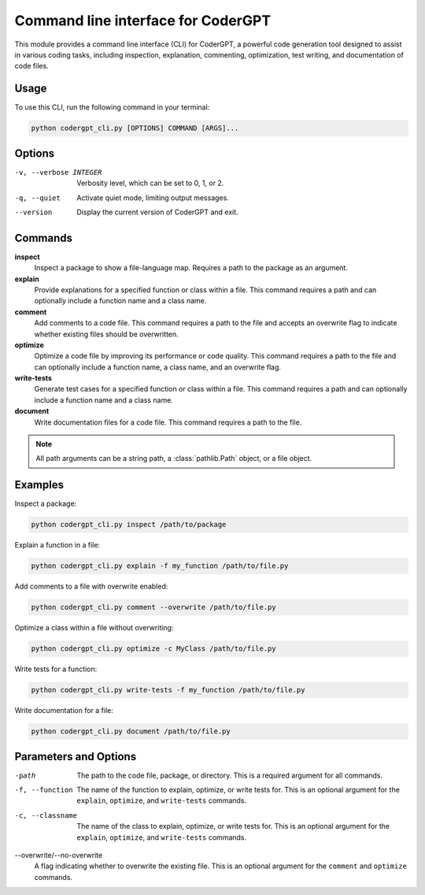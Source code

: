 Command line interface for CoderGPT
====================================

This module provides a command line interface (CLI) for CoderGPT, a powerful code generation tool designed to assist in various coding tasks, including inspection, explanation, commenting, optimization, test writing, and documentation of code files.

.. moduleauthor:: Harshad Hegde

Usage
-----

To use this CLI, run the following command in your terminal:

.. code-block:: shell

    python codergpt_cli.py [OPTIONS] COMMAND [ARGS]...

Options
-------

-v, --verbose INTEGER
  Verbosity level, which can be set to 0, 1, or 2.

-q, --quiet
  Activate quiet mode, limiting output messages.

--version
  Display the current version of CoderGPT and exit.

Commands
--------

**inspect**
  Inspect a package to show a file-language map. Requires a path to the package as an argument.

**explain**
  Provide explanations for a specified function or class within a file. This command requires a path and can optionally include a function name and a class name.

**comment**
  Add comments to a code file. This command requires a path to the file and accepts an overwrite flag to indicate whether existing files should be overwritten.

**optimize**
  Optimize a code file by improving its performance or code quality. This command requires a path to the file and can optionally include a function name, a class name, and an overwrite flag.

**write-tests**
  Generate test cases for a specified function or class within a file. This command requires a path and can optionally include a function name and a class name.

**document**
  Write documentation files for a code file. This command requires a path to the file.

.. note:: All path arguments can be a string path, a :class:`pathlib.Path` object, or a file object.

Examples
--------

Inspect a package:

.. code-block:: shell

    python codergpt_cli.py inspect /path/to/package

Explain a function in a file:

.. code-block:: shell

    python codergpt_cli.py explain -f my_function /path/to/file.py

Add comments to a file with overwrite enabled:

.. code-block:: shell

    python codergpt_cli.py comment --overwrite /path/to/file.py

Optimize a class within a file without overwriting:

.. code-block:: shell

    python codergpt_cli.py optimize -c MyClass /path/to/file.py

Write tests for a function:

.. code-block:: shell

    python codergpt_cli.py write-tests -f my_function /path/to/file.py

Write documentation for a file:

.. code-block:: shell

    python codergpt_cli.py document /path/to/file.py

Parameters and Options
----------------------

-path
  The path to the code file, package, or directory. This is a required argument for all commands.

-f, --function
  The name of the function to explain, optimize, or write tests for. This is an optional argument for the ``explain``, ``optimize``, and ``write-tests`` commands.

-c, --classname
  The name of the class to explain, optimize, or write tests for. This is an optional argument for the ``explain``, ``optimize``, and ``write-tests`` commands.

--overwrite/--no-overwrite
  A flag indicating whether to overwrite the existing file. This is an optional argument for the ``comment`` and ``optimize`` commands.
